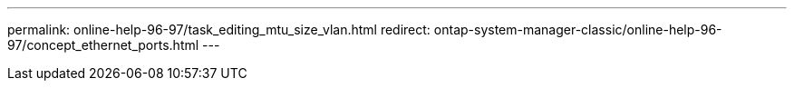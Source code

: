 ---
permalink: online-help-96-97/task_editing_mtu_size_vlan.html
redirect: ontap-system-manager-classic/online-help-96-97/concept_ethernet_ports.html
---
